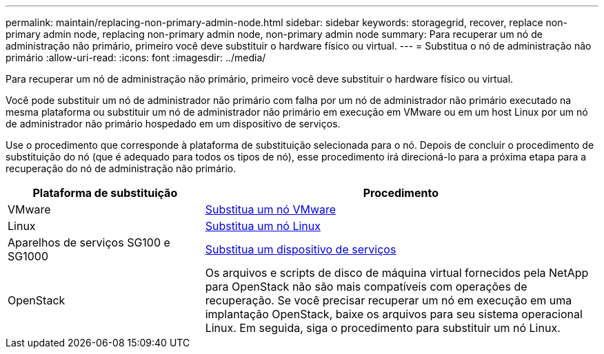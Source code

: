 ---
permalink: maintain/replacing-non-primary-admin-node.html 
sidebar: sidebar 
keywords: storagegrid, recover, replace non-primary admin node, replacing non-primary admin node, non-primary admin node 
summary: Para recuperar um nó de administração não primário, primeiro você deve substituir o hardware físico ou virtual. 
---
= Substitua o nó de administração não primário
:allow-uri-read: 
:icons: font
:imagesdir: ../media/


[role="lead"]
Para recuperar um nó de administração não primário, primeiro você deve substituir o hardware físico ou virtual.

Você pode substituir um nó de administrador não primário com falha por um nó de administrador não primário executado na mesma plataforma ou substituir um nó de administrador não primário em execução em VMware ou em um host Linux por um nó de administrador não primário hospedado em um dispositivo de serviços.

Use o procedimento que corresponde à plataforma de substituição selecionada para o nó. Depois de concluir o procedimento de substituição do nó (que é adequado para todos os tipos de nó), esse procedimento irá direcioná-lo para a próxima etapa para a recuperação do nó de administração não primário.

[cols="1a,2a"]
|===
| Plataforma de substituição | Procedimento 


 a| 
VMware
 a| 
xref:all-node-types-replacing-vmware-node.adoc[Substitua um nó VMware]



 a| 
Linux
 a| 
xref:all-node-types-replacing-linux-node.adoc[Substitua um nó Linux]



 a| 
Aparelhos de serviços SG100 e SG1000
 a| 
xref:replacing-failed-node-with-services-appliance.adoc[Substitua um dispositivo de serviços]



 a| 
OpenStack
 a| 
Os arquivos e scripts de disco de máquina virtual fornecidos pela NetApp para OpenStack não são mais compatíveis com operações de recuperação. Se você precisar recuperar um nó em execução em uma implantação OpenStack, baixe os arquivos para seu sistema operacional Linux. Em seguida, siga o procedimento para substituir um nó Linux.

|===